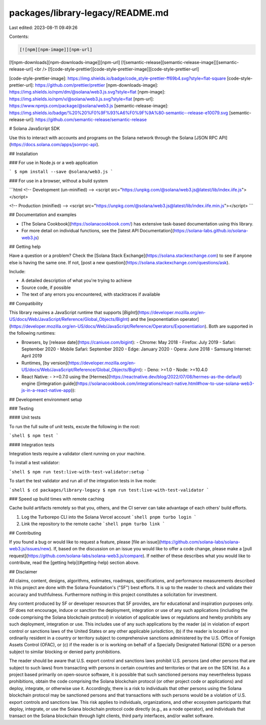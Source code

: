 packages/library-legacy/README.md
=================================

Last edited: 2023-08-11 09:49:26

Contents:

.. code-block:: md

    [![npm][npm-image]][npm-url]
[![npm-downloads][npm-downloads-image]][npm-url]
[![semantic-release][semantic-release-image]][semantic-release-url]
<br />
[![code-style-prettier][code-style-prettier-image]][code-style-prettier-url]

[code-style-prettier-image]: https://img.shields.io/badge/code_style-prettier-ff69b4.svg?style=flat-square
[code-style-prettier-url]: https://github.com/prettier/prettier
[npm-downloads-image]: https://img.shields.io/npm/dm/@solana/web3.js.svg?style=flat
[npm-image]: https://img.shields.io/npm/v/@solana/web3.js.svg?style=flat
[npm-url]: https://www.npmjs.com/package/@solana/web3.js
[semantic-release-image]: https://img.shields.io/badge/%20%20%F0%9F%93%A6%F0%9F%9A%80-semantic--release-e10079.svg
[semantic-release-url]: https://github.com/semantic-release/semantic-release

# Solana JavaScript SDK

Use this to interact with accounts and programs on the Solana network through the Solana [JSON RPC API](https://docs.solana.com/apps/jsonrpc-api).

## Installation

### For use in Node.js or a web application

```
$ npm install --save @solana/web3.js
```

### For use in a browser, without a build system

```html
<!-- Development (un-minified) -->
<script src="https://unpkg.com/@solana/web3.js@latest/lib/index.iife.js"></script>

<!-- Production (minified) -->
<script src="https://unpkg.com/@solana/web3.js@latest/lib/index.iife.min.js"></script>
```

## Documentation and examples

- [The Solana Cookbook](https://solanacookbook.com/) has extensive task-based documentation using this library.
- For more detail on individual functions, see the [latest API Documentation](https://solana-labs.github.io/solana-web3.js)

## Getting help

Have a question or a problem? Check the [Solana Stack Exchange](https://solana.stackexchange.com) to see if anyone else is having the same one. If not, [post a new question](https://solana.stackexchange.com/questions/ask).

Include:

- A detailed description of what you're trying to achieve
- Source code, if possible
- The text of any errors you encountered, with stacktraces if available

## Compatibility

This library requires a JavaScript runtime that supports [`BigInt`](https://developer.mozilla.org/en-US/docs/Web/JavaScript/Reference/Global_Objects/BigInt) and the [exponentiation operator](https://developer.mozilla.org/en-US/docs/Web/JavaScript/Reference/Operators/Exponentiation). Both are supported in the following runtimes:

- Browsers, by [release date](https://caniuse.com/bigint):
  - Chrome: May 2018
  - Firefox: July 2019
  - Safari: September 2020
  - Mobile Safari: September 2020
  - Edge: January 2020
  - Opera: June 2018
  - Samsung Internet: April 2019
- Runtimes, [by version](https://developer.mozilla.org/en-US/docs/Web/JavaScript/Reference/Global_Objects/BigInt):
  - Deno: >=1.0
  - Node: >=10.4.0
- React Native:
  - \>=0.7.0 using the [Hermes](https://reactnative.dev/blog/2022/07/08/hermes-as-the-default) engine ([integration guide](https://solanacookbook.com/integrations/react-native.html#how-to-use-solana-web3-js-in-a-react-native-app)):

## Development environment setup

### Testing

#### Unit tests

To run the full suite of unit tests, excute the following in the root:

```shell
$ npm test
```

#### Integration tests

Integration tests require a validator client running on your machine.

To install a test validator:

```shell
$ npm run test:live-with-test-validator:setup
```

To start the test validator and run all of the integration tests in live mode:

```shell
$ cd packages/library-legacy
$ npm run test:live-with-test-validator
```

### Speed up build times with remote caching

Cache build artifacts remotely so that you, others, and the CI server can take advantage of each others' build efforts.

1. Log the Turborepo CLI into the Solana Vercel account
   ```shell
   pnpm turbo login
   ```
2. Link the repository to the remote cache
   ```shell
   pnpm turbo link
   ```

## Contributing

If you found a bug or would like to request a feature, please [file an issue](https://github.com/solana-labs/solana-web3.js/issues/new). If, based on the discussion on an issue you would like to offer a code change, please make a [pull request](https://github.com/solana-labs/solana-web3.js/compare). If neither of these describes what you would like to contribute, read the [getting help](#getting-help) section above.

## Disclaimer

All claims, content, designs, algorithms, estimates, roadmaps,
specifications, and performance measurements described in this project
are done with the Solana Foundation's ("SF") best efforts. It is up to
the reader to check and validate their accuracy and truthfulness.
Furthermore nothing in this project constitutes a solicitation for
investment.

Any content produced by SF or developer resources that SF provides, are
for educational and inspiration purposes only. SF does not encourage,
induce or sanction the deployment, integration or use of any such
applications (including the code comprising the Solana blockchain
protocol) in violation of applicable laws or regulations and hereby
prohibits any such deployment, integration or use. This includes use of
any such applications by the reader (a) in violation of export control
or sanctions laws of the United States or any other applicable
jurisdiction, (b) if the reader is located in or ordinarily resident in
a country or territory subject to comprehensive sanctions administered
by the U.S. Office of Foreign Assets Control (OFAC), or (c) if the
reader is or is working on behalf of a Specially Designated National
(SDN) or a person subject to similar blocking or denied party
prohibitions.

The reader should be aware that U.S. export control and sanctions laws
prohibit U.S. persons (and other persons that are subject to such laws)
from transacting with persons in certain countries and territories or
that are on the SDN list. As a project based primarily on open-source
software, it is possible that such sanctioned persons may nevertheless
bypass prohibitions, obtain the code comprising the Solana blockchain
protocol (or other project code or applications) and deploy, integrate,
or otherwise use it. Accordingly, there is a risk to individuals that
other persons using the Solana blockchain protocol may be sanctioned
persons and that transactions with such persons would be a violation of
U.S. export controls and sanctions law. This risk applies to
individuals, organizations, and other ecosystem participants that
deploy, integrate, or use the Solana blockchain protocol code directly
(e.g., as a node operator), and individuals that transact on the Solana
blockchain through light clients, third party interfaces, and/or wallet
software.


